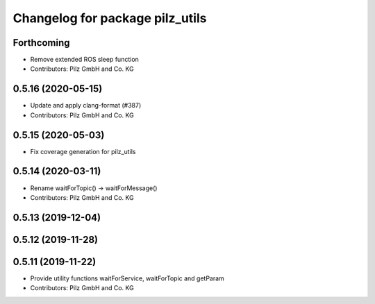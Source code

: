 ^^^^^^^^^^^^^^^^^^^^^^^^^^^^^^^^
Changelog for package pilz_utils
^^^^^^^^^^^^^^^^^^^^^^^^^^^^^^^^

Forthcoming
-----------
* Remove extended ROS sleep function
* Contributors: Pilz GmbH and Co. KG

0.5.16 (2020-05-15)
-------------------
* Update and apply clang-format (#387)
* Contributors: Pilz GmbH and Co. KG

0.5.15 (2020-05-03)
-------------------
* Fix coverage generation for pilz_utils

0.5.14 (2020-03-11)
-------------------
* Rename waitForTopic() -> waitForMessage()
* Contributors: Pilz GmbH and Co. KG

0.5.13 (2019-12-04)
-------------------

0.5.12 (2019-11-28)
-------------------

0.5.11 (2019-11-22)
-------------------
* Provide utility functions waitForService, waitForTopic and getParam
* Contributors: Pilz GmbH and Co. KG

